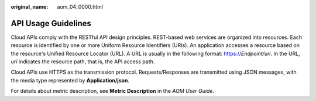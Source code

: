 :original_name: aom_04_0000.html

.. _aom_04_0000:

API Usage Guidelines
====================

Cloud APIs comply with the RESTful API design principles. REST-based web services are organized into resources. Each resource is identified by one or more Uniform Resource Identifiers (URIs). An application accesses a resource based on the resource's Unified Resource Locator (URL). A URL is usually in the following format: https://*Endpoint/uri*. In the URL, *uri* indicates the resource path, that is, the API access path.

Cloud APIs use HTTPS as the transmission protocol. Requests/Responses are transmitted using JSON messages, with the media type represented by **Application/json**.

For details about metric description, see **Metric Description**\  in the \ *AOM User Guide*\ .
